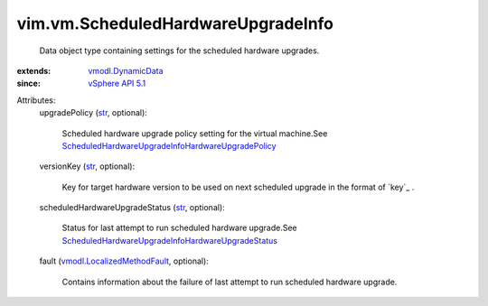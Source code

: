.. _str: https://docs.python.org/2/library/stdtypes.html

.. _vSphere API 5.1: ../../vim/version.rst#vimversionversion8

.. _vmodl.DynamicData: ../../vmodl/DynamicData.rst

.. _vmodl.LocalizedMethodFault: ../../vmodl/LocalizedMethodFault.rst

.. _ScheduledHardwareUpgradeInfoHardwareUpgradePolicy: ../../vim/vm/ScheduledHardwareUpgradeInfo/HardwareUpgradePolicy.rst

.. _ScheduledHardwareUpgradeInfoHardwareUpgradeStatus: ../../vim/vm/ScheduledHardwareUpgradeInfo/HardwareUpgradeStatus.rst


vim.vm.ScheduledHardwareUpgradeInfo
===================================
  Data object type containing settings for the scheduled hardware upgrades.
:extends: vmodl.DynamicData_
:since: `vSphere API 5.1`_

Attributes:
    upgradePolicy (`str`_, optional):

       Scheduled hardware upgrade policy setting for the virtual machine.See `ScheduledHardwareUpgradeInfoHardwareUpgradePolicy`_ 
    versionKey (`str`_, optional):

       Key for target hardware version to be used on next scheduled upgrade in the format of `key`_ .
    scheduledHardwareUpgradeStatus (`str`_, optional):

       Status for last attempt to run scheduled hardware upgrade.See `ScheduledHardwareUpgradeInfoHardwareUpgradeStatus`_ 
    fault (`vmodl.LocalizedMethodFault`_, optional):

       Contains information about the failure of last attempt to run scheduled hardware upgrade.
